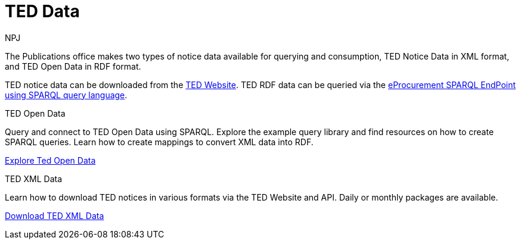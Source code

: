 :doctitle: TED Data
:doccode: sws-main-prod-001
:author: NPJ
:authoremail: nicole-anne.paterson-jones@ext.ec.europa.eu
:docdate: September 2023


The Publications office makes two types of notice data available for querying and consumption, TED Notice Data in XML format, and TED Open Data in RDF format.

TED notice data can be downloaded from the https://ted.europa.eu/en/[TED Website]. TED RDF data can be queried via the https://publications.europa.eu/webapi/rdf/sparql[eProcurement SPARQL EndPoint using SPARQL query language].




[.tile-container]
--

[.tile]
.TED Open Data

****
Query and connect to TED Open Data using SPARQL. Explore the example query library and find resources on how to create SPARQL queries. Learn how to create mappings to convert XML data into RDF.

xref:ODS:index.adoc[Explore Ted Open Data]
****

[.tile]
.TED XML Data
****
Learn how to download TED notices in various formats via the TED Website and API. Daily or monthly packages are available.

xref:reuse:index.adoc[Download TED XML Data]
****